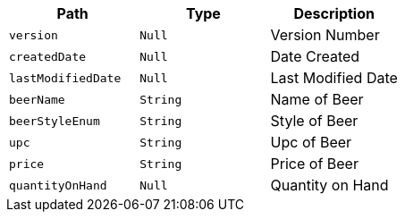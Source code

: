 |===
|Path|Type|Description

|`+version+`
|`+Null+`
|Version Number

|`+createdDate+`
|`+Null+`
|Date Created

|`+lastModifiedDate+`
|`+Null+`
|Last Modified Date

|`+beerName+`
|`+String+`
|Name of Beer

|`+beerStyleEnum+`
|`+String+`
|Style of Beer

|`+upc+`
|`+String+`
|Upc of Beer

|`+price+`
|`+String+`
|Price of Beer

|`+quantityOnHand+`
|`+Null+`
|Quantity on Hand

|===